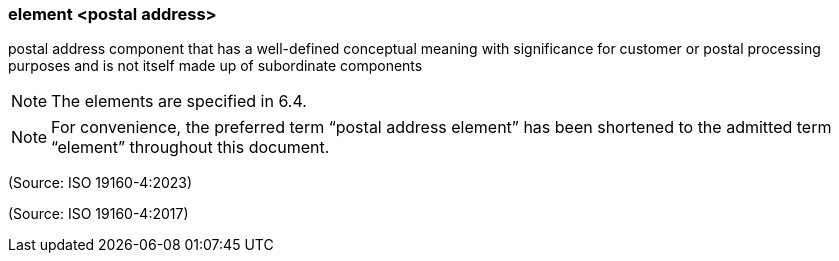 === element <postal address>

postal address component that has a well-defined conceptual meaning with significance for customer or postal processing purposes and is not itself made up of subordinate components

NOTE: The elements are specified in 6.4.

NOTE: For convenience, the preferred term “postal address element” has been shortened to the admitted term “element” throughout this document.

(Source: ISO 19160-4:2023)

(Source: ISO 19160-4:2017)

